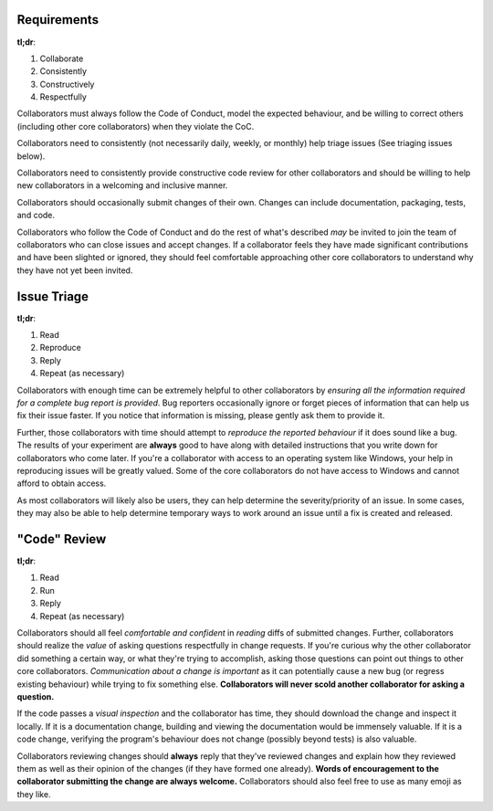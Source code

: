 Requirements
------------

**tl;dr**:

1. Collaborate
2. Consistently
3. Constructively
4. Respectfully

Collaborators must always follow the Code of Conduct, model the expected
behaviour, and be willing to correct others (including other core
collaborators) when they violate the CoC.

Collaborators need to consistently (not necessarily daily, weekly, or monthly)
help triage issues (See triaging issues below).

Collaborators need to consistently provide constructive code review for other
collaborators and should be willing to help new collaborators in a welcoming
and inclusive manner.

Collaborators should occasionally submit changes of their own. Changes can
include documentation, packaging, tests, and code.

Collaborators who follow the Code of Conduct and do the rest of what's
described *may* be invited to join the team of collaborators who can close
issues and accept changes. If a collaborator feels they have made significant
contributions and have been slighted or ignored, they should feel comfortable
approaching other core collaborators to understand why they have not yet been
invited.


Issue Triage
------------

**tl;dr**:

1. Read
2. Reproduce
3. Reply
4. Repeat (as necessary)

Collaborators with enough time can be extremely helpful to other collaborators
by *ensuring all the information required for a complete bug report is
provided*. Bug reporters occasionally ignore or forget pieces of information
that can help us fix their issue faster. If you notice that information is
missing, please gently ask them to provide it.

Further, those collaborators with time should attempt to *reproduce the
reported behaviour* if it does sound like a bug. The results of your
experiment are **always** good to have along with detailed instructions that
you write down for collaborators who come later. If you're a collaborator
with access to an operating system like Windows, your help in reproducing
issues will be greatly valued. Some of the core collaborators do not have
access to Windows and cannot afford to obtain access.

As most collaborators will likely also be users, they can help determine the
severity/priority of an issue. In some cases, they may also be able to help
determine temporary ways to work around an issue until a fix is created and
released.


"Code" Review
-------------

**tl;dr**:

1. Read
2. Run
3. Reply
4. Repeat (as necessary)

Collaborators should all feel *comfortable and confident* in *reading* diffs
of submitted changes. Further, collaborators should realize the *value* of
asking questions respectfully in change requests. If you're curious why the
other collaborator did something a certain way, or what they're trying to
accomplish, asking those questions can point out things to other core
collaborators. *Communication about a change is important* as it can
potentially cause a new bug (or regress existing behaviour) while trying to
fix something else. **Collaborators will never scold another collaborator
for asking a question.**

If the code passes a *visual inspection* and the collaborator has time, they
should download the change and inspect it locally. If it is a documentation
change, building and viewing the documentation would be immensely valuable. If
it is a code change, verifying the program's behaviour does not change
(possibly beyond tests) is also valuable.

Collaborators reviewing changes should **always** reply that they've reviewed
changes and explain how they reviewed them as well as their opinion of the
changes (if they have formed one already). **Words of encouragement to the
collaborator submitting the change are always welcome.** Collaborators should
also feel free to use as many emoji as they like.
